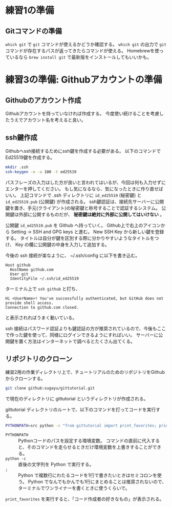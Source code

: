 * 練習1の準備
** Gitコマンドの準備
~which git~ で ~git~ コマンドが使えるかどうか確認する。
~which git~ の出力で ~git~ コマンドが存在するパスが返ってきたらコマンドが使える。
Homebrewを使っているなら ~brew install git~ で最新版をインストールしてもいいかも。

* 練習3の準備: Githubアカウントの準備
** Githubのアカウント作成
Githubアカウントを持っていなければ作成する。
今度使い続けることを考慮したうえでアカウント名を考えると良い。

** ssh鍵作成
Githubへssh接続するためにssh鍵を作成する必要がある。
以下のコマンドでEd25519鍵を作成する。
#+begin_src bash
  mkdir .ssh
  ssh-keygen -o -a 100 -t ed25519
#+end_src
パスフレーズの入力はした方が良いと言われてはいるが、今回は何も入力せずにエンターを押してください。
もし気になるなら、気になったときに作り直せばいい。
上記コマンドで .ssh ディレクトリに ~id_ed25519~ (秘密鍵) と ~id_ed25519.pub~ (公開鍵) が作成される。
ssh鍵認証は、接続先サーバーに公開鍵を置き、手元(クライアント)の秘密鍵と称号することで認証するシステム。
公開鍵は外部に公開するものだが、 *秘密鍵は絶対に外部に公開してはいけない* 。

公開鍵 ~id_ed25519.pub~ を Github へ持っていく。
Github上で右上のアイコンから Setting → SSH and GPG keys と進む。
New SSH Key から新しい鍵を登録する。
タイトルは自分が鍵を区別する際に分かりやすいようなタイトルをつけ、 Key の欄に公開鍵の中身を入力して追加する。

今後の ssh 接続が楽なように、 ~/.ssh/config に以下を書き込む。
#+begin_example
  Host github
    HostName github.com
    User git
    IdentityFile ~/.ssh/id_ed25519
#+end_example
ターミナル上で ~ssh github~ と打ち、
#+begin_example
  Hi <UserName>! You've successfully authenticated, but GitHub does not provide shell access.
  Connection to github.com closed.
#+end_example
と表示されればうまく動いている。

ssh 接続はパスワード認証よりも鍵認証の方が推奨されているので、今後もここで作った鍵を使って、同様にログインできるようにすればいい。
サーバーに公開鍵を置く方法はインターネットで調べるとたくさん出てくる。

** リポジトリのクローン
練習2用の作業ディレクトリ上で、チュートリアルのためのリポジトリをGithubからクローンする。
#+begin_src bash
  git clone github:sugayu/gittutorial.git
#+end_src
で現在のディレクトリに gittutorial というディレクトリが作成される。

gittutorial ディレクトリのルートで、以下のコマンドを打ってコードを実行する。
#+begin_src bash
  PYTHONPATH=src python -c "from gittutorial import print_favorites; print_favorites()"
#+end_src
- ~PYTHONPATH~ :: Pythonコードのパスを設定する環境変数。
  コマンドの直前に代入すると、そのコマンドを走らせるときだけ環境変数を上書きすることができる。
- ~python -c~ :: 直後の文字列を Python で実行する。
- ~;~ :: Python で複数行にわたるコードを1行で書きたいときはセミコロンを使う。
  Python でなんでもかんでも1行にまとめることは推奨されないので、ターミナルでワンライナーを書くときに使うくらいで。

~print_favorites~ を実行すると、「コード作成者の好きなもの」が表示される。

